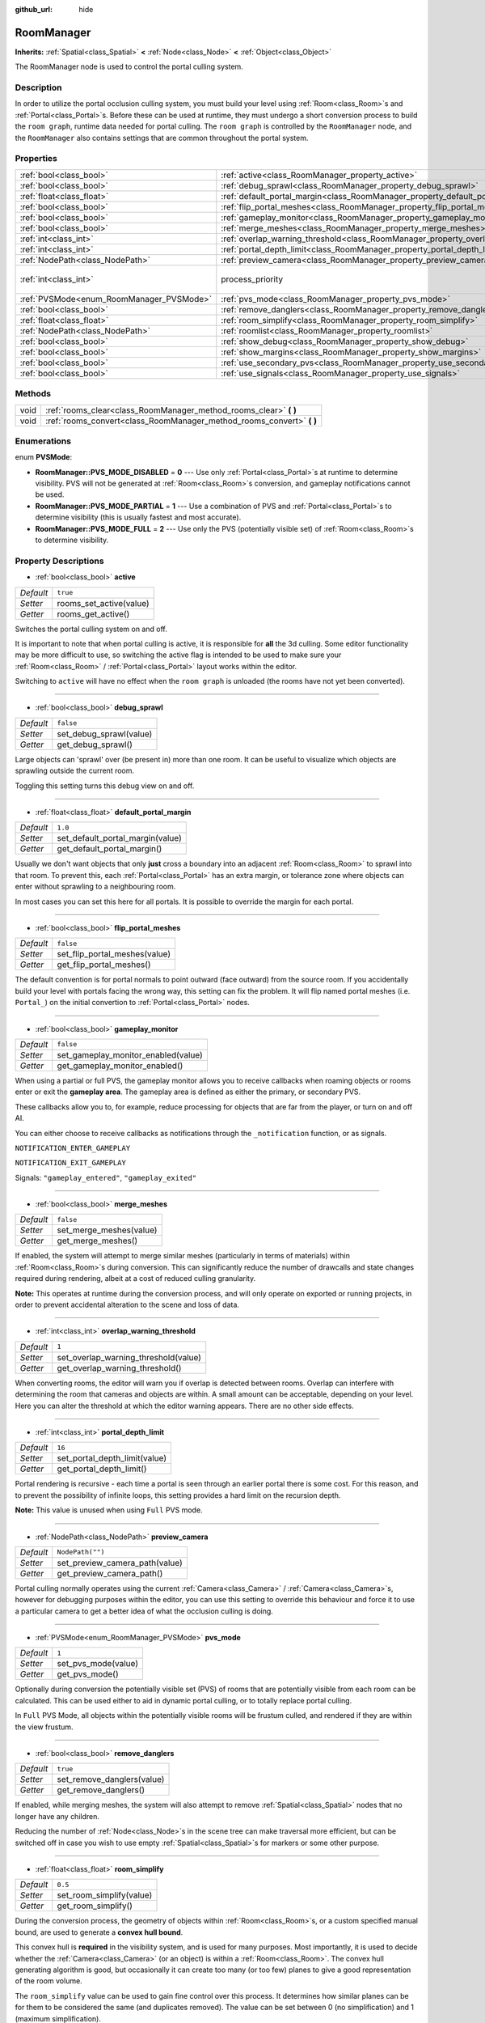 :github_url: hide

.. Generated automatically by doc/tools/makerst.py in Godot's source tree.
.. DO NOT EDIT THIS FILE, but the RoomManager.xml source instead.
.. The source is found in doc/classes or modules/<name>/doc_classes.

.. _class_RoomManager:

RoomManager
===========

**Inherits:** :ref:`Spatial<class_Spatial>` **<** :ref:`Node<class_Node>` **<** :ref:`Object<class_Object>`

The RoomManager node is used to control the portal culling system.

Description
-----------

In order to utilize the portal occlusion culling system, you must build your level using :ref:`Room<class_Room>`\ s and :ref:`Portal<class_Portal>`\ s. Before these can be used at runtime, they must undergo a short conversion process to build the ``room graph``, runtime data needed for portal culling. The ``room graph`` is controlled by the ``RoomManager`` node, and the ``RoomManager`` also contains settings that are common throughout the portal system.

Properties
----------

+------------------------------------------+----------------------------------------------------------------------------------------+-------------------------------+
| :ref:`bool<class_bool>`                  | :ref:`active<class_RoomManager_property_active>`                                       | ``true``                      |
+------------------------------------------+----------------------------------------------------------------------------------------+-------------------------------+
| :ref:`bool<class_bool>`                  | :ref:`debug_sprawl<class_RoomManager_property_debug_sprawl>`                           | ``false``                     |
+------------------------------------------+----------------------------------------------------------------------------------------+-------------------------------+
| :ref:`float<class_float>`                | :ref:`default_portal_margin<class_RoomManager_property_default_portal_margin>`         | ``1.0``                       |
+------------------------------------------+----------------------------------------------------------------------------------------+-------------------------------+
| :ref:`bool<class_bool>`                  | :ref:`flip_portal_meshes<class_RoomManager_property_flip_portal_meshes>`               | ``false``                     |
+------------------------------------------+----------------------------------------------------------------------------------------+-------------------------------+
| :ref:`bool<class_bool>`                  | :ref:`gameplay_monitor<class_RoomManager_property_gameplay_monitor>`                   | ``false``                     |
+------------------------------------------+----------------------------------------------------------------------------------------+-------------------------------+
| :ref:`bool<class_bool>`                  | :ref:`merge_meshes<class_RoomManager_property_merge_meshes>`                           | ``false``                     |
+------------------------------------------+----------------------------------------------------------------------------------------+-------------------------------+
| :ref:`int<class_int>`                    | :ref:`overlap_warning_threshold<class_RoomManager_property_overlap_warning_threshold>` | ``1``                         |
+------------------------------------------+----------------------------------------------------------------------------------------+-------------------------------+
| :ref:`int<class_int>`                    | :ref:`portal_depth_limit<class_RoomManager_property_portal_depth_limit>`               | ``16``                        |
+------------------------------------------+----------------------------------------------------------------------------------------+-------------------------------+
| :ref:`NodePath<class_NodePath>`          | :ref:`preview_camera<class_RoomManager_property_preview_camera>`                       | ``NodePath("")``              |
+------------------------------------------+----------------------------------------------------------------------------------------+-------------------------------+
| :ref:`int<class_int>`                    | process_priority                                                                       | ``10000`` *(parent override)* |
+------------------------------------------+----------------------------------------------------------------------------------------+-------------------------------+
| :ref:`PVSMode<enum_RoomManager_PVSMode>` | :ref:`pvs_mode<class_RoomManager_property_pvs_mode>`                                   | ``1``                         |
+------------------------------------------+----------------------------------------------------------------------------------------+-------------------------------+
| :ref:`bool<class_bool>`                  | :ref:`remove_danglers<class_RoomManager_property_remove_danglers>`                     | ``true``                      |
+------------------------------------------+----------------------------------------------------------------------------------------+-------------------------------+
| :ref:`float<class_float>`                | :ref:`room_simplify<class_RoomManager_property_room_simplify>`                         | ``0.5``                       |
+------------------------------------------+----------------------------------------------------------------------------------------+-------------------------------+
| :ref:`NodePath<class_NodePath>`          | :ref:`roomlist<class_RoomManager_property_roomlist>`                                   | ``NodePath("")``              |
+------------------------------------------+----------------------------------------------------------------------------------------+-------------------------------+
| :ref:`bool<class_bool>`                  | :ref:`show_debug<class_RoomManager_property_show_debug>`                               | ``true``                      |
+------------------------------------------+----------------------------------------------------------------------------------------+-------------------------------+
| :ref:`bool<class_bool>`                  | :ref:`show_margins<class_RoomManager_property_show_margins>`                           | ``true``                      |
+------------------------------------------+----------------------------------------------------------------------------------------+-------------------------------+
| :ref:`bool<class_bool>`                  | :ref:`use_secondary_pvs<class_RoomManager_property_use_secondary_pvs>`                 | ``false``                     |
+------------------------------------------+----------------------------------------------------------------------------------------+-------------------------------+
| :ref:`bool<class_bool>`                  | :ref:`use_signals<class_RoomManager_property_use_signals>`                             | ``true``                      |
+------------------------------------------+----------------------------------------------------------------------------------------+-------------------------------+

Methods
-------

+------+--------------------------------------------------------------------------+
| void | :ref:`rooms_clear<class_RoomManager_method_rooms_clear>` **(** **)**     |
+------+--------------------------------------------------------------------------+
| void | :ref:`rooms_convert<class_RoomManager_method_rooms_convert>` **(** **)** |
+------+--------------------------------------------------------------------------+

Enumerations
------------

.. _enum_RoomManager_PVSMode:

.. _class_RoomManager_constant_RoomManager::PVS_MODE_DISABLED:

.. _class_RoomManager_constant_RoomManager::PVS_MODE_PARTIAL:

.. _class_RoomManager_constant_RoomManager::PVS_MODE_FULL:

enum **PVSMode**:

- **RoomManager::PVS_MODE_DISABLED** = **0** --- Use only :ref:`Portal<class_Portal>`\ s at runtime to determine visibility. PVS will not be generated at :ref:`Room<class_Room>`\ s conversion, and gameplay notifications cannot be used.

- **RoomManager::PVS_MODE_PARTIAL** = **1** --- Use a combination of PVS and :ref:`Portal<class_Portal>`\ s to determine visibility (this is usually fastest and most accurate).

- **RoomManager::PVS_MODE_FULL** = **2** --- Use only the PVS (potentially visible set) of :ref:`Room<class_Room>`\ s to determine visibility.

Property Descriptions
---------------------

.. _class_RoomManager_property_active:

- :ref:`bool<class_bool>` **active**

+-----------+-------------------------+
| *Default* | ``true``                |
+-----------+-------------------------+
| *Setter*  | rooms_set_active(value) |
+-----------+-------------------------+
| *Getter*  | rooms_get_active()      |
+-----------+-------------------------+

Switches the portal culling system on and off.

It is important to note that when portal culling is active, it is responsible for **all** the 3d culling. Some editor functionality may be more difficult to use, so switching the active flag is intended to be used to make sure your :ref:`Room<class_Room>` / :ref:`Portal<class_Portal>` layout works within the editor.

Switching to ``active`` will have no effect when the ``room graph`` is unloaded (the rooms have not yet been converted).

----

.. _class_RoomManager_property_debug_sprawl:

- :ref:`bool<class_bool>` **debug_sprawl**

+-----------+-------------------------+
| *Default* | ``false``               |
+-----------+-------------------------+
| *Setter*  | set_debug_sprawl(value) |
+-----------+-------------------------+
| *Getter*  | get_debug_sprawl()      |
+-----------+-------------------------+

Large objects can 'sprawl' over (be present in) more than one room. It can be useful to visualize which objects are sprawling outside the current room.

Toggling this setting turns this debug view on and off.

----

.. _class_RoomManager_property_default_portal_margin:

- :ref:`float<class_float>` **default_portal_margin**

+-----------+----------------------------------+
| *Default* | ``1.0``                          |
+-----------+----------------------------------+
| *Setter*  | set_default_portal_margin(value) |
+-----------+----------------------------------+
| *Getter*  | get_default_portal_margin()      |
+-----------+----------------------------------+

Usually we don't want objects that only **just** cross a boundary into an adjacent :ref:`Room<class_Room>` to sprawl into that room. To prevent this, each :ref:`Portal<class_Portal>` has an extra margin, or tolerance zone where objects can enter without sprawling to a neighbouring room.

In most cases you can set this here for all portals. It is possible to override the margin for each portal.

----

.. _class_RoomManager_property_flip_portal_meshes:

- :ref:`bool<class_bool>` **flip_portal_meshes**

+-----------+-------------------------------+
| *Default* | ``false``                     |
+-----------+-------------------------------+
| *Setter*  | set_flip_portal_meshes(value) |
+-----------+-------------------------------+
| *Getter*  | get_flip_portal_meshes()      |
+-----------+-------------------------------+

The default convention is for portal normals to point outward (face outward) from the source room. If you accidentally build your level with portals facing the wrong way, this setting can fix the problem. It will flip named portal meshes (i.e. ``Portal_``) on the initial convertion to :ref:`Portal<class_Portal>` nodes.

----

.. _class_RoomManager_property_gameplay_monitor:

- :ref:`bool<class_bool>` **gameplay_monitor**

+-----------+-------------------------------------+
| *Default* | ``false``                           |
+-----------+-------------------------------------+
| *Setter*  | set_gameplay_monitor_enabled(value) |
+-----------+-------------------------------------+
| *Getter*  | get_gameplay_monitor_enabled()      |
+-----------+-------------------------------------+

When using a partial or full PVS, the gameplay monitor allows you to receive callbacks when roaming objects or rooms enter or exit the **gameplay area**. The gameplay area is defined as either the primary, or secondary PVS.

These callbacks allow you to, for example, reduce processing for objects that are far from the player, or turn on and off AI.

You can either choose to receive callbacks as notifications through the ``_notification`` function, or as signals.

``NOTIFICATION_ENTER_GAMEPLAY``

``NOTIFICATION_EXIT_GAMEPLAY``

Signals: ``"gameplay_entered"``, ``"gameplay_exited"``

----

.. _class_RoomManager_property_merge_meshes:

- :ref:`bool<class_bool>` **merge_meshes**

+-----------+-------------------------+
| *Default* | ``false``               |
+-----------+-------------------------+
| *Setter*  | set_merge_meshes(value) |
+-----------+-------------------------+
| *Getter*  | get_merge_meshes()      |
+-----------+-------------------------+

If enabled, the system will attempt to merge similar meshes (particularly in terms of materials) within :ref:`Room<class_Room>`\ s during conversion. This can significantly reduce the number of drawcalls and state changes required during rendering, albeit at a cost of reduced culling granularity.

**Note:** This operates at runtime during the conversion process, and will only operate on exported or running projects, in order to prevent accidental alteration to the scene and loss of data.

----

.. _class_RoomManager_property_overlap_warning_threshold:

- :ref:`int<class_int>` **overlap_warning_threshold**

+-----------+--------------------------------------+
| *Default* | ``1``                                |
+-----------+--------------------------------------+
| *Setter*  | set_overlap_warning_threshold(value) |
+-----------+--------------------------------------+
| *Getter*  | get_overlap_warning_threshold()      |
+-----------+--------------------------------------+

When converting rooms, the editor will warn you if overlap is detected between rooms. Overlap can interfere with determining the room that cameras and objects are within. A small amount can be acceptable, depending on your level. Here you can alter the threshold at which the editor warning appears. There are no other side effects.

----

.. _class_RoomManager_property_portal_depth_limit:

- :ref:`int<class_int>` **portal_depth_limit**

+-----------+-------------------------------+
| *Default* | ``16``                        |
+-----------+-------------------------------+
| *Setter*  | set_portal_depth_limit(value) |
+-----------+-------------------------------+
| *Getter*  | get_portal_depth_limit()      |
+-----------+-------------------------------+

Portal rendering is recursive - each time a portal is seen through an earlier portal there is some cost. For this reason, and to prevent the possibility of infinite loops, this setting provides a hard limit on the recursion depth.

**Note:** This value is unused when using ``Full`` PVS mode.

----

.. _class_RoomManager_property_preview_camera:

- :ref:`NodePath<class_NodePath>` **preview_camera**

+-----------+--------------------------------+
| *Default* | ``NodePath("")``               |
+-----------+--------------------------------+
| *Setter*  | set_preview_camera_path(value) |
+-----------+--------------------------------+
| *Getter*  | get_preview_camera_path()      |
+-----------+--------------------------------+

Portal culling normally operates using the current :ref:`Camera<class_Camera>` / :ref:`Camera<class_Camera>`\ s, however for debugging purposes within the editor, you can use this setting to override this behaviour and force it to use a particular camera to get a better idea of what the occlusion culling is doing.

----

.. _class_RoomManager_property_pvs_mode:

- :ref:`PVSMode<enum_RoomManager_PVSMode>` **pvs_mode**

+-----------+---------------------+
| *Default* | ``1``               |
+-----------+---------------------+
| *Setter*  | set_pvs_mode(value) |
+-----------+---------------------+
| *Getter*  | get_pvs_mode()      |
+-----------+---------------------+

Optionally during conversion the potentially visible set (PVS) of rooms that are potentially visible from each room can be calculated. This can be used either to aid in dynamic portal culling, or to totally replace portal culling.

In ``Full`` PVS Mode, all objects within the potentially visible rooms will be frustum culled, and rendered if they are within the view frustum.

----

.. _class_RoomManager_property_remove_danglers:

- :ref:`bool<class_bool>` **remove_danglers**

+-----------+----------------------------+
| *Default* | ``true``                   |
+-----------+----------------------------+
| *Setter*  | set_remove_danglers(value) |
+-----------+----------------------------+
| *Getter*  | get_remove_danglers()      |
+-----------+----------------------------+

If enabled, while merging meshes, the system will also attempt to remove :ref:`Spatial<class_Spatial>` nodes that no longer have any children.

Reducing the number of :ref:`Node<class_Node>`\ s in the scene tree can make traversal more efficient, but can be switched off in case you wish to use empty :ref:`Spatial<class_Spatial>`\ s for markers or some other purpose.

----

.. _class_RoomManager_property_room_simplify:

- :ref:`float<class_float>` **room_simplify**

+-----------+--------------------------+
| *Default* | ``0.5``                  |
+-----------+--------------------------+
| *Setter*  | set_room_simplify(value) |
+-----------+--------------------------+
| *Getter*  | get_room_simplify()      |
+-----------+--------------------------+

During the conversion process, the geometry of objects within :ref:`Room<class_Room>`\ s, or a custom specified manual bound, are used to generate a **convex hull bound**.

This convex hull is **required** in the visibility system, and is used for many purposes. Most importantly, it is used to decide whether the :ref:`Camera<class_Camera>` (or an object) is within a :ref:`Room<class_Room>`. The convex hull generating algorithm is good, but occasionally it can create too many (or too few) planes to give a good representation of the room volume.

The ``room_simplify`` value can be used to gain fine control over this process. It determines how similar planes can be for them to be considered the same (and duplicates removed). The value can be set between 0 (no simplification) and 1 (maximum simplification).

The value set here is the default for all rooms, but individual rooms can override this value if desired.

The room convex hulls are shown as a wireframe in the editor.

----

.. _class_RoomManager_property_roomlist:

- :ref:`NodePath<class_NodePath>` **roomlist**

+-----------+--------------------------+
| *Default* | ``NodePath("")``         |
+-----------+--------------------------+
| *Setter*  | set_roomlist_path(value) |
+-----------+--------------------------+
| *Getter*  | get_roomlist_path()      |
+-----------+--------------------------+

For the :ref:`Room<class_Room>` conversion process to succeed, you must point the ``RoomManager`` to the parent :ref:`Node<class_Node>` of your :ref:`Room<class_Room>`\ s and :ref:`RoomGroup<class_RoomGroup>`\ s, which we refer to as the ``roomlist`` (the roomlist is not a special node type, it is normally just a :ref:`Spatial<class_Spatial>`).

----

.. _class_RoomManager_property_show_debug:

- :ref:`bool<class_bool>` **show_debug**

+-----------+-----------------------+
| *Default* | ``true``              |
+-----------+-----------------------+
| *Setter*  | set_show_debug(value) |
+-----------+-----------------------+
| *Getter*  | get_show_debug()      |
+-----------+-----------------------+

Show debugging information - including :ref:`Portal<class_Portal>`\ s, and conversion logs.

**Note:** This will automatically be disabled in exports.

----

.. _class_RoomManager_property_show_margins:

- :ref:`bool<class_bool>` **show_margins**

+-----------+-------------------------+
| *Default* | ``true``                |
+-----------+-------------------------+
| *Setter*  | set_show_margins(value) |
+-----------+-------------------------+
| *Getter*  | get_show_margins()      |
+-----------+-------------------------+

Shows the :ref:`Portal<class_Portal>` margins when the portal gizmo is used in the editor.

----

.. _class_RoomManager_property_use_secondary_pvs:

- :ref:`bool<class_bool>` **use_secondary_pvs**

+-----------+------------------------------+
| *Default* | ``false``                    |
+-----------+------------------------------+
| *Setter*  | set_use_secondary_pvs(value) |
+-----------+------------------------------+
| *Getter*  | get_use_secondary_pvs()      |
+-----------+------------------------------+

When receiving gameplay callbacks when objects enter and exit gameplay, the **gameplay area** can be defined by either the primary PVS (potentially visible set) of :ref:`Room<class_Room>`\ s, or the secondary PVS (the primary PVS and their neighbouring :ref:`Room<class_Room>`\ s).

Sometimes using the larger gameplay area of the secondary PVS may be preferable.

----

.. _class_RoomManager_property_use_signals:

- :ref:`bool<class_bool>` **use_signals**

+-----------+------------------------+
| *Default* | ``true``               |
+-----------+------------------------+
| *Setter*  | set_use_signals(value) |
+-----------+------------------------+
| *Getter*  | get_use_signals()      |
+-----------+------------------------+

Gameplay callbacks can either be sent as ``signals`` or ``notifications``.

Method Descriptions
-------------------

.. _class_RoomManager_method_rooms_clear:

- void **rooms_clear** **(** **)**

This function clears all converted data from the **room graph**. Use this before unloading a level, when transitioning from level to level, or returning to a main menu.

----

.. _class_RoomManager_method_rooms_convert:

- void **rooms_convert** **(** **)**

This is the most important function in the whole portal culling system. Without it, the system cannot function.

First it goes through every :ref:`Room<class_Room>` that is a child of the ``room list`` node (and :ref:`RoomGroup<class_RoomGroup>`\ s within) and converts and adds it to the ``room graph``.

This works for both :ref:`Room<class_Room>` nodes, and :ref:`Spatial<class_Spatial>` nodes that follow a special naming convention. They should begin with the prefix *'Room\_'*, followed by the name you wish to give the room, e.g. *'Room_lounge'*. This will automatically convert such :ref:`Spatial<class_Spatial>`\ s to :ref:`Room<class_Room>` nodes for you. This is useful if you want to build you entire room system in e.g. Blender, and reimport multiple times as you work on the level.

The conversion will try to assign :ref:`VisualInstance<class_VisualInstance>`\ s that are children and grandchildren of the :ref:`Room<class_Room>` to the room. These should be given a suitable ``portal mode`` (see the :ref:`CullInstance<class_CullInstance>` documentation). The default ``portal mode`` is ``STATIC`` - objects which are not expected to move while the level is played, which will typically be most objects.

The conversion will usually use the geometry of these :ref:`VisualInstance<class_VisualInstance>`\ s (and the :ref:`Portal<class_Portal>`\ s) to calculate a convex hull bound for the room. These bounds will be shown in the editor with a wireframe. Alternatively you can specify a manual custom bound for any room, see the :ref:`Room<class_Room>` documentation.

By definition, :ref:`Camera<class_Camera>`\ s within a room can see everything else within the room (that is one advantage to using convex hulls). However, in order to see from one room into adjacent rooms, you must place :ref:`Portal<class_Portal>`\ s, which represent openings that the camera can see through, like windows and doors.

:ref:`Portal<class_Portal>`\ s are really just specialized :ref:`MeshInstance<class_MeshInstance>`\ s. In fact you will usually first create a portal by creating a :ref:`MeshInstance<class_MeshInstance>`, especially a ``plane`` mesh instance. You would move the plane in the editor to cover a window or doorway, with the front face pointing outward from the room. To let the conversion process know you want this mesh to be a portal, again we use a special naming convention. :ref:`MeshInstance<class_MeshInstance>`\ s to be converted to a :ref:`Portal<class_Portal>` should start with the prefix *'Portal\_'*.

You now have a choice - you can leave the name as *'Portal\_'* and allow the system to automatically detect the nearest :ref:`Room<class_Room>` to link. In most cases this will work fine.

An alternative method is to specify the :ref:`Room<class_Room>` to link to manually, appending a suffix to the portal name, which should be the name of the room you intend to link to. For example *'Portal_lounge'* will attempt to link to the room named *'Room_lounge'*.

There is a special case here - Godot does not allow two nodes to share the same name. What if you want to manually have more than one portal leading into the same room? Surely they will need to both be called, e.g. *'Portal_lounge'*?

The solution is a wildcard character. After the room name, if you use the character *'\*'*, this character and anything following it will be ignored. So you can use for example *'Portal_lounge\*0'*, *'Portal_lounge\*1'* etc.

Note that :ref:`Portal<class_Portal>`\ s that have already been converted to :ref:`Portal<class_Portal>` nodes (rather than :ref:`MeshInstance<class_MeshInstance>`\ s) still need to follow the same naming convention, as they will be relinked each time during conversion.

It is recommended that you only place objects in rooms that are desired to stay within those rooms - i.e. ``portal mode``\ s ``STATIC`` or ``DYNAMIC`` (not crossing portals). ``GLOBAL`` and ``ROAMING`` objects are best placed in another part of the scene tree, to avoid confusion. See :ref:`CullInstance<class_CullInstance>` for a full description of portal modes.

.. |virtual| replace:: :abbr:`virtual (This method should typically be overridden by the user to have any effect.)`
.. |const| replace:: :abbr:`const (This method has no side effects. It doesn't modify any of the instance's member variables.)`
.. |vararg| replace:: :abbr:`vararg (This method accepts any number of arguments after the ones described here.)`
